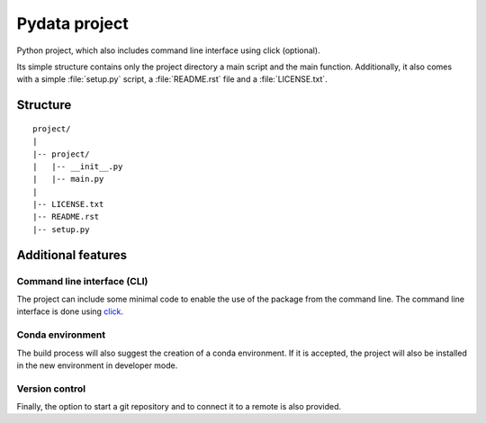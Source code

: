 Pydata project
==============

Python project, which also includes command line interface using click (optional).

Its simple structure contains only the project directory a main script
and the main function. Additionally, it also comes with a simple :file:`setup.py` script,
a :file:`README.rst` file and a :file:`LICENSE.txt`.


Structure
---------

::

   project/
   |
   |-- project/
   |   |-- __init__.py
   |   |-- main.py
   |
   |-- LICENSE.txt
   |-- README.rst
   |-- setup.py


Additional features
-------------------

Command line interface (CLI)
^^^^^^^^^^^^^^^^^^^^^^^^^^^^

The project can include some minimal code to enable the use of the package from the command line.
The command line interface is done using `click <http://click.pocoo.org>`_.


Conda environment
^^^^^^^^^^^^^^^^^

The build process will also suggest the creation of a conda environment.
If it is accepted, the project will also be installed in the new environment in
developer mode.


Version control
^^^^^^^^^^^^^^^

Finally, the option to start a git repository and to connect it to a remote
is also provided.
